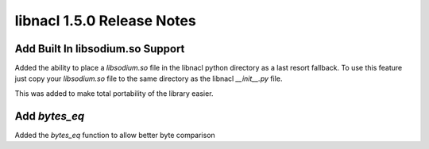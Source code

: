===========================
libnacl 1.5.0 Release Notes
===========================

Add Built In libsodium.so Support
=================================

Added the ability to place a `libsodium.so` file in the libnacl
python directory as a last resort fallback. To use this feature
just copy your `libsodium.so` file to the same directory as the libnacl
`__init__.py` file.

This was added to make total portability of the library easier.

Add `bytes_eq`
==============

Added the `bytes_eq` function to allow better byte comparison

